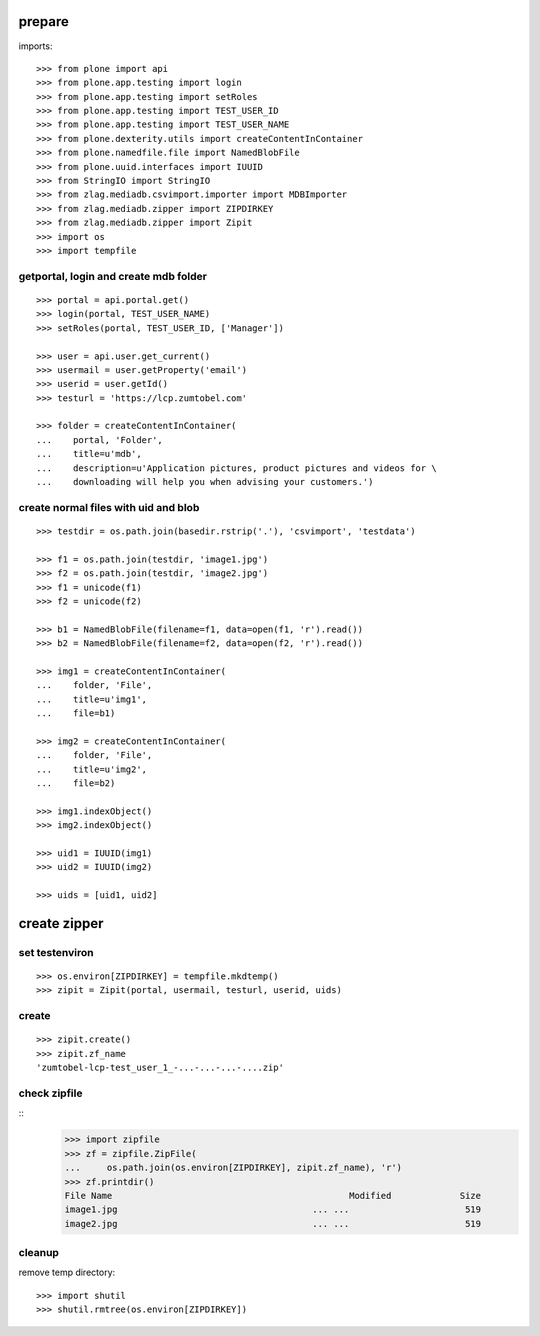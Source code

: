 prepare
=======

imports::

    >>> from plone import api
    >>> from plone.app.testing import login
    >>> from plone.app.testing import setRoles
    >>> from plone.app.testing import TEST_USER_ID
    >>> from plone.app.testing import TEST_USER_NAME
    >>> from plone.dexterity.utils import createContentInContainer
    >>> from plone.namedfile.file import NamedBlobFile
    >>> from plone.uuid.interfaces import IUUID
    >>> from StringIO import StringIO
    >>> from zlag.mediadb.csvimport.importer import MDBImporter
    >>> from zlag.mediadb.zipper import ZIPDIRKEY
    >>> from zlag.mediadb.zipper import Zipit
    >>> import os
    >>> import tempfile


getportal, login and create mdb folder
""""""""""""""""""""""""""""""""""""""

::

    >>> portal = api.portal.get()
    >>> login(portal, TEST_USER_NAME)
    >>> setRoles(portal, TEST_USER_ID, ['Manager'])

    >>> user = api.user.get_current()
    >>> usermail = user.getProperty('email')
    >>> userid = user.getId()
    >>> testurl = 'https://lcp.zumtobel.com'

    >>> folder = createContentInContainer(
    ...    portal, 'Folder',
    ...    title=u'mdb',
    ...    description=u'Application pictures, product pictures and videos for \
    ...    downloading will help you when advising your customers.')


create normal files with uid and blob
"""""""""""""""""""""""""""""""""""""

::

    >>> testdir = os.path.join(basedir.rstrip('.'), 'csvimport', 'testdata')

    >>> f1 = os.path.join(testdir, 'image1.jpg')
    >>> f2 = os.path.join(testdir, 'image2.jpg')
    >>> f1 = unicode(f1)
    >>> f2 = unicode(f2)

    >>> b1 = NamedBlobFile(filename=f1, data=open(f1, 'r').read())
    >>> b2 = NamedBlobFile(filename=f2, data=open(f2, 'r').read())

    >>> img1 = createContentInContainer(
    ...    folder, 'File',
    ...    title=u'img1',
    ...    file=b1)

    >>> img2 = createContentInContainer(
    ...    folder, 'File',
    ...    title=u'img2',
    ...    file=b2)

    >>> img1.indexObject()
    >>> img2.indexObject()

    >>> uid1 = IUUID(img1)
    >>> uid2 = IUUID(img2)

    >>> uids = [uid1, uid2]


create zipper
=============

set testenviron
"""""""""""""""

::

    >>> os.environ[ZIPDIRKEY] = tempfile.mkdtemp()
    >>> zipit = Zipit(portal, usermail, testurl, userid, uids)


create
""""""

::

    >>> zipit.create()
    >>> zipit.zf_name
    'zumtobel-lcp-test_user_1_-...-...-...-....zip'


check zipfile
"""""""""""""

::
    >>> import zipfile
    >>> zf = zipfile.ZipFile(
    ...     os.path.join(os.environ[ZIPDIRKEY], zipit.zf_name), 'r')
    >>> zf.printdir()
    File Name                                             Modified             Size
    image1.jpg                                     ... ...                      519
    image2.jpg                                     ... ...                      519

cleanup
"""""""

remove temp directory::

   >>> import shutil
   >>> shutil.rmtree(os.environ[ZIPDIRKEY])
